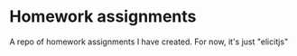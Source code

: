 
* Homework assignments
A repo of homework assignments I have created. For now, it's just "elicitjs"

